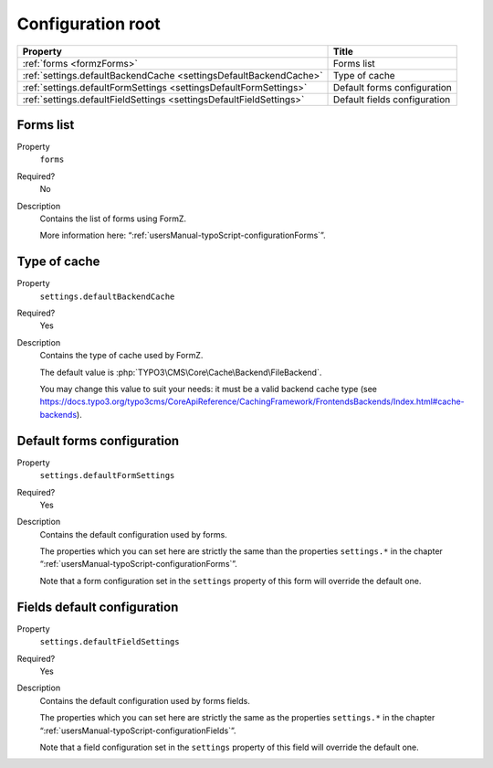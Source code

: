 ﻿.. include:: ../../Includes.txt

.. _developerManual-typoScript-root:

Configuration root
==================

================================================================================ ===========================================
Property                                                                         Title
================================================================================ ===========================================
:ref:`forms <formzForms>`                                                        Forms list

:ref:`settings.defaultBackendCache <settingsDefaultBackendCache>`                Type of cache

:ref:`settings.defaultFormSettings <settingsDefaultFormSettings>`                Default forms configuration

:ref:`settings.defaultFieldSettings <settingsDefaultFieldSettings>`              Default fields configuration
================================================================================ ===========================================

.. _formzForms:

Forms list
----------

.. container:: table-row

    Property
        ``forms``
    Required?
        No
    Description
        Contains the list of forms using FormZ.

        More information here: “:ref:`usersManual-typoScript-configurationForms`”.


.. _settingsDefaultBackendCache:

Type of cache
-------------

.. container:: table-row

    Property
        ``settings.defaultBackendCache``
    Required?
        Yes
    Description
        Contains the type of cache used by FormZ.


        The default value is :php:`TYPO3\CMS\Core\Cache\Backend\FileBackend`.

        You may change this value to suit your needs: it must be a valid backend cache type (see https://docs.typo3.org/typo3cms/CoreApiReference/CachingFramework/FrontendsBackends/Index.html#cache-backends).

.. _settingsDefaultFormSettings:

Default forms configuration
---------------------------

.. container:: table-row

    Property
        ``settings.defaultFormSettings``
    Required?
        Yes
    Description
        Contains the default configuration used by forms.

        The properties which you can set here are strictly the same than the properties ``settings.*`` in the chapter “:ref:`usersManual-typoScript-configurationForms`”.

        Note that a form configuration set in the ``settings`` property of this form will override the default one.

.. _settingsDefaultFieldSettings:

Fields default configuration
----------------------------

.. container:: table-row

    Property
        ``settings.defaultFieldSettings``
    Required?
        Yes
    Description
        Contains the default configuration used by forms fields.

        The properties which you can set here are strictly the same as the properties ``settings.*`` in the chapter “:ref:`usersManual-typoScript-configurationFields`”.

        Note that a field configuration set in the ``settings`` property of this field will override the default one.
